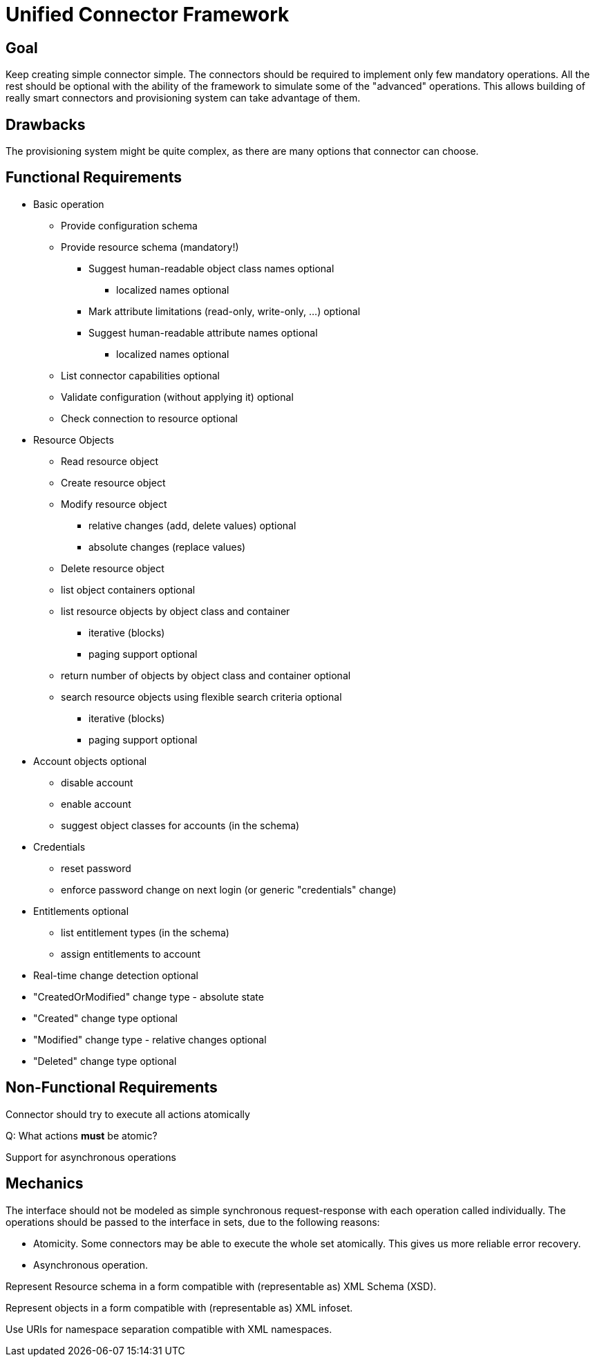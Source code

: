 = Unified Connector Framework
:page-wiki-name: Unified Connector Framework
:page-wiki-metadata-create-user: semancik
:page-wiki-metadata-create-date: 2011-04-29T12:05:01.382+02:00
:page-wiki-metadata-modify-user: semancik
:page-wiki-metadata-modify-date: 2011-08-05T16:18:55.454+02:00
:page-archived: true
:page-obsolete: true

== Goal

Keep creating simple connector simple.
The connectors should be required to implement only few mandatory operations.
All the rest should be optional with the ability of the framework to simulate some of the "advanced" operations.
This allows building of really smart connectors and provisioning system can take advantage of them.


== Drawbacks

The provisioning system might be quite complex, as there are many options that connector can choose.


== Functional Requirements

* Basic operation


** Provide configuration schema

** Provide resource schema (mandatory!)


*** Suggest human-readable object class names [.blue]#optional#

**** localized names [.blue]#optional#



*** Mark attribute limitations (read-only, write-only, ...) [.blue]#optional#

*** Suggest human-readable attribute names [.blue]#optional#

**** localized names [.blue]#optional#





** List connector capabilities [.blue]#optional#

** Validate configuration (without applying it) [.blue]#optional#

** Check connection to resource [.blue]#optional#



* Resource Objects


** Read resource object

** Create resource object

** Modify resource object


*** relative changes (add, delete values) [.blue]#optional#

*** absolute changes (replace values)



** Delete resource object

** list object containers [.blue]#optional#

** list resource objects by object class and container


*** iterative (blocks)

*** paging support [.blue]#optional#



** return number of objects by object class and container [.blue]#optional#

** search resource objects using flexible search criteria [.blue]#optional#

*** iterative (blocks)

*** paging support [.blue]#optional#





* Account objects [.blue]#optional#

** disable account

** enable account

** suggest object classes for accounts (in the schema)



* Credentials


** reset password

** enforce password change on next login (or generic "credentials" change)



* Entitlements [.blue]#optional#

** list entitlement types (in the schema)

** assign entitlements to account



* Real-time change detection [.blue]#optional#

* "CreatedOrModified" change type - absolute state

* "Created" change type [.blue]#optional#

* "Modified" change type - relative changes [.blue]#optional#

* "Deleted" change type [.blue]#optional#


== Non-Functional Requirements

Connector should try to execute all actions atomically

Q: What actions *must* be atomic?

Support for asynchronous operations


== Mechanics

The interface should not be modeled as simple synchronous request-response with each operation called individually.
The operations should be passed to the interface in sets, due to the following reasons:

* Atomicity.
Some connectors may be able to execute the whole set atomically.
This gives us more reliable error recovery.

* Asynchronous operation.

Represent Resource schema in a form compatible with (representable as) XML Schema (XSD). +

Represent objects in a form compatible with (representable as) XML infoset. +

Use URIs for namespace separation compatible with XML namespaces.